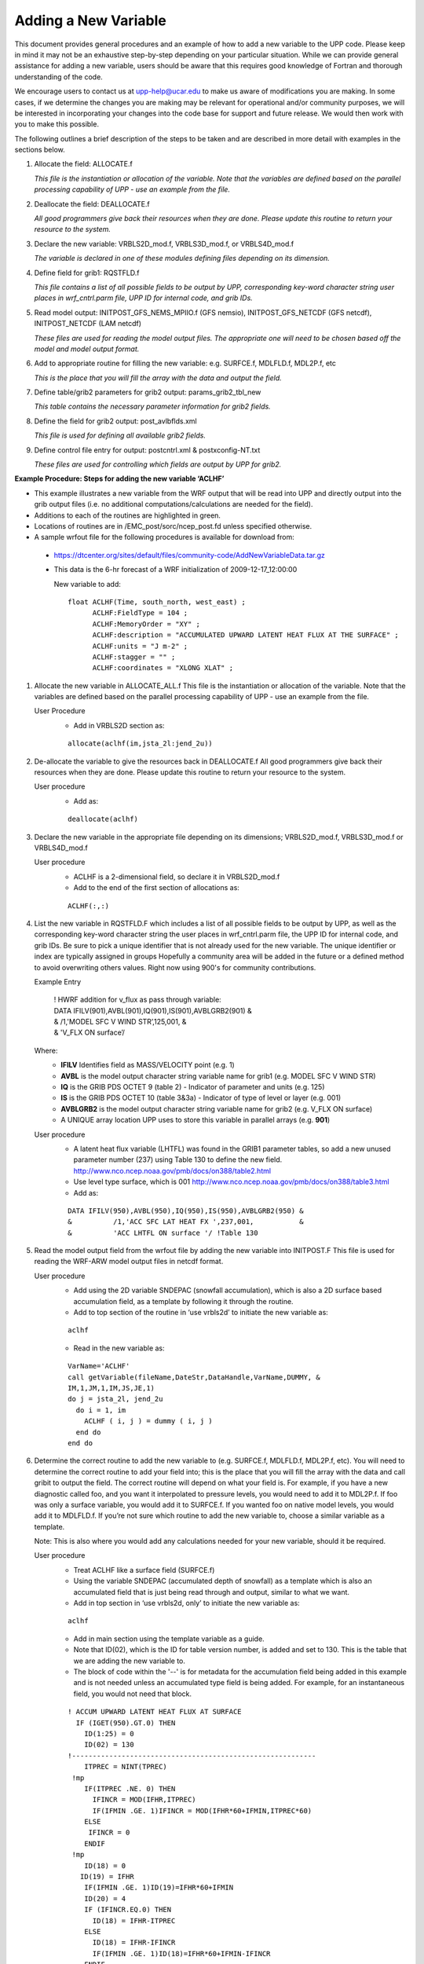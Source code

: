 *********************
Adding a New Variable
*********************

This document provides general procedures and an example of how to add a new variable to the UPP code.
Please keep in mind it may not be an exhaustive step-by-step depending on your particular situation.
While we can provide general assistance for adding a new variable, users should be aware that this
requires good knowledge of Fortran and thorough understanding of the code.

We encourage users to contact us at upp-help@ucar.edu to make us aware of modifications you are making.
In some cases, if we determine the changes you are making may be relevant for operational and/or
community purposes, we will be interested in incorporating your changes into the code base for support
and future release. We would then work with you to make this possible.

The following outlines a brief description of the steps to be taken and are described in more detail
with examples in the sections below.

1.  Allocate the field: ALLOCATE.f

    *This file is the instantiation or allocation of the variable. Note that the variables are defined
    based on the parallel processing capability of UPP - use an example from the file.*

2.  Deallocate the field: DEALLOCATE.f

    *All good programmers give back their resources when they are done. Please update this routine to
    return your resource to the system.*

3.  Declare the new variable: VRBLS2D_mod.f, VRBLS3D_mod.f, or VRBLS4D_mod.f
    
    *The variable is declared in one of these modules defining files depending on its dimension.*

4. Define field for grib1: RQSTFLD.f

   *This file contains a list of all possible fields to be output by UPP, corresponding
   key-word character string user places in wrf_cntrl.parm file, UPP ID for internal
   code, and grib IDs.*

5.  Read model output: INITPOST_GFS_NEMS_MPIIO.f (GFS nemsio), INITPOST_GFS_NETCDF (GFS netcdf),
    INITPOST_NETCDF (LAM netcdf)

    *These files are used for reading the model output files. The appropriate one will need to be
    chosen based off the model and model output format.*

6.  Add to appropriate routine for filling the new variable: e.g. SURFCE.f, MDLFLD.f, MDL2P.f, etc

    *This is the place that you will fill the array with the data and output the field.*

7.  Define table/grib2 parameters for grib2 output: params_grib2_tbl_new

    *This table contains the necessary parameter information for grib2 fields.*

8.  Define the field for grib2 output: post_avlbflds.xml

    *This file is used for defining all available grib2 fields.*

9.  Define control file entry for output: postcntrl.xml & postxconfig-NT.txt

    *These files are used for controlling which fields are output by UPP for grib2.*


**Example Procedure: Steps for adding the new variable ‘ACLHF’**

- This example illustrates a new variable from the WRF output that will be read into UPP
  and directly output into the grib output files (i.e. no additional computations/calculations
  are needed for the field).
- Additions to each of the routines are highlighted in green. 
- Locations of routines are in /EMC_post/sorc/ncep_post.fd unless specified otherwise.
- A sample wrfout file for the following procedures is available for download from:
 - https://dtcenter.org/sites/default/files/community-code/AddNewVariableData.tar.gz
 - This data is the 6-hr forecast of a WRF initialization of 2009-12-17_12:00:00

   New variable to add::

    float ACLHF(Time, south_north, west_east) ;
          ACLHF:FieldType = 104 ;
          ACLHF:MemoryOrder = "XY" ;
          ACLHF:description = "ACCUMULATED UPWARD LATENT HEAT FLUX AT THE SURFACE" ;
          ACLHF:units = "J m-2" ;
          ACLHF:stagger = "" ;
          ACLHF:coordinates = "XLONG XLAT" ;

1. Allocate the new variable in ALLOCATE_ALL.f
   This file is the instantiation or allocation of the variable. Note that the variables are defined
   based on the parallel processing capability of UPP - use an example from the file.

   User Procedure
    - Add in VRBLS2D section as:

    ::

      allocate(aclhf(im,jsta_2l:jend_2u))

2. De-allocate the variable to give the resources back in DEALLOCATE.f
   All good programmers give back their resources when they are done. Please update this
   routine to return your resource to the system.

   User procedure
    - Add as:
      
    ::

     deallocate(aclhf)

3. Declare the new variable in the appropriate file depending on its dimensions;
   VRBLS2D_mod.f, VRBLS3D_mod.f or VRBLS4D_mod.f

   User procedure
    - ACLHF is a 2-dimensional field, so declare it in VRBLS2D_mod.f
    - Add to the end of the first section of allocations as:
      
    ::

     ACLHF(:,:)

4. List the new variable in RQSTFLD.F which includes a list of all possible fields to be output by
   UPP, as well as the corresponding key-word character string the user places in wrf_cntrl.parm
   file, the UPP ID for internal code, and grib IDs. Be sure to pick a unique identifier that is not
   already used for the new variable. The unique identifier or index are typically assigned in groups
   Hopefully a community area will be added in the future or a defined method to avoid overwriting
   others values. Right now using 900's for community contributions.

   Example Entry

       | ! HWRF addition for v_flux as pass through variable:

       |   DATA IFILV(901),AVBL(901),IQ(901),IS(901),AVBLGRB2(901) &
       |   &            /1,'MODEL SFC V WIND STR’,125,001,         &
       |   &            'V_FLX ON surface’/

   Where:
     - **IFILV** Identifies field as MASS/VELOCITY point (e.g. 1)
     - **AVBL** is the model output character string variable name for grib1 (e.g. MODEL SFC V WIND STR)
     - **IQ** is the GRIB PDS OCTET 9 (table 2) - Indicator of parameter and units (e.g. 125)
     - **IS** is the GRIB PDS OCTET 10 (table 3&3a) - Indicator of type of level or layer (e.g. 001)
     - **AVBLGRB2** is the model output character string variable name for grib2 (e.g. V_FLX ON surface)
     - A UNIQUE array location UPP uses to store this variable in parallel arrays (e.g. **901**)

   User procedure
    - A latent heat flux variable (LHTFL) was found in the GRIB1 parameter tables, so add a
      new unused parameter number (237) using Table 130 to define the new field.
      http://www.nco.ncep.noaa.gov/pmb/docs/on388/table2.html
    - Use level type surface, which is 001
      http://www.nco.ncep.noaa.gov/pmb/docs/on388/table3.html
    - Add as:

    ::

     DATA IFILV(950),AVBL(950),IQ(950),IS(950),AVBLGRB2(950) &
     &          /1,'ACC SFC LAT HEAT FX ',237,001,           &
     &          'ACC LHTFL ON surface '/ !Table 130

5. Read the model output field from the wrfout file by adding the new variable into INITPOST.F
   This file is used for reading the WRF-ARW model output files in netcdf format.

   User procedure
    - Add using the 2D variable SNDEPAC (snowfall accumulation), which is also a 2D
      surface based accumulation field, as a template by following it through the routine.
    - Add to top section of the routine in ‘use vrbls2d’ to initiate the new variable as:
      
    ::

     aclhf

    - Read in the new variable as:
      
    ::

     VarName='ACLHF'
     call getVariable(fileName,DateStr,DataHandle,VarName,DUMMY, &
     IM,1,JM,1,IM,JS,JE,1)
     do j = jsta_2l, jend_2u
       do i = 1, im
         ACLHF ( i, j ) = dummy ( i, j )
       end do
     end do

6. Determine the correct routine to add the new variable to (e.g. SURFCE.f, MDLFLD.f,
   MDL2P.f, etc). You will need to determine the correct routine to add your field into; this is the
   place that you will fill the array with the data and call gribit to output the field. The correct routine
   will depend on what your field is. For example, if you have a new diagnostic called foo, and you
   want it interpolated to pressure levels, you would need to add it to MDL2P.f. If foo was only a
   surface variable, you would add it to SURFCE.f. If you wanted foo on native model levels, you
   would add it to MDLFLD.f. If you’re not sure which routine to add the new variable to, choose a
   similar variable as a template.

   Note: This is also where you would add any calculations needed for your new variable, should it
   be required.

   User procedure
    - Treat ACLHF like a surface field (SURFCE.f)
    - Using the variable SNDEPAC (accumulated depth of snowfall) as a template which is
      also an accumulated field that is just being read through and output, similar to what we
      want.
    - Add in top section in ‘use vrbls2d, only’ to initiate the new variable as:
      
    ::

     aclhf

    - Add in main section using the template variable as a guide.
    - Note that ID(02), which is the ID for table version number, is added and set to 130.
      This is the table that we are adding the new variable to.
    - The block of code within the '--' is for metadata for the accumulation field being added
      in this example and is not needed unless an accumulated type field is being added.
      For example, for an instantaneous field, you would not need that block.

    ::

     ! ACCUM UPWARD LATENT HEAT FLUX AT SURFACE
       IF (IGET(950).GT.0) THEN
         ID(1:25) = 0
         ID(02) = 130
     !-----------------------------------------------------------
         ITPREC = NINT(TPREC)
      !mp
         IF(ITPREC .NE. 0) THEN
           IFINCR = MOD(IFHR,ITPREC)
           IF(IFMIN .GE. 1)IFINCR = MOD(IFHR*60+IFMIN,ITPREC*60)
         ELSE
          IFINCR = 0
         ENDIF
      !mp
         ID(18) = 0
        ID(19) = IFHR
         IF(IFMIN .GE. 1)ID(19)=IFHR*60+IFMIN
         ID(20) = 4
         IF (IFINCR.EQ.0) THEN
           ID(18) = IFHR-ITPREC
         ELSE
           ID(18) = IFHR-IFINCR
           IF(IFMIN .GE. 1)ID(18)=IFHR*60+IFMIN-IFINCR
         ENDIF
         IF (ID(18).LT.0) ID(18) = 0
     !-----------------------------------------------------------
         if(grib=='grib1') then
           DO J=JSTA,JEND
             DO I=1,IM
               GRID1(I,J) = ACLHF(I,J)
             ENDDO
           ENDDO
           CALL GRIBIT(IGET(950),LVLS(1,IGET(950)), GRID1,IM,JM)
         elseif(grib=='grib2') then
           cfld=cfld+1
           fld_info(cfld)%ifld=IAVBLFLD(IGET(950))
           fld_info(cfld)%ntrange=1
           fld_info(cfld)%tinvstat=IFHR-ID(18)
      !$omp parallel do private(i,j,jj)
           do j=1,jend-jsta+1
             jj = jsta+j-1
             do i=1,im
               datapd(i,j,cfld) = ACLHF(i,jj)
             enddo
           enddo
         endif
       ENDIF

7. Add the new variable to /EMC_post/parm/params_grib2_tbl_new.
   For all current UPP output fields, this table lists, in order, the:
    - Discipline (http://www.nco.ncep.noaa.gov/pmb/docs/grib2/grib2_table0-0.shtml)
    - Category (http://www.nco.ncep.noaa.gov/pmb/docs/grib2/grib2_table4-1.shtml)
    - Parameter Number (http://www.nco.ncep.noaa.gov/pmb/docs/grib2/grib2_table4-2.shtml)
    - Table information (0 for parameters from the WMO table; 1 for parameters from the local
      NCEP table)
    - Abbreviated Variable Name (from the parameters table)

   User Procedure
    - Since there is already a latent heat flux (LHTFL) parameter in this table, create a new
      Latent Heat Flux parameter so as to not overwrite the current one, just in case you want
      both to be output
    - Latent heat flux is a meteorological field (discipline=0)
    - Latent heat flux is a temperature product (category=0)
    - Pick an unused parameter number from the table defined by discipline=0 and
      category=0 (Table 4.2-0-0: http://www.nco.ncep.noaa.gov/pmb/docs/grib2/grib2_table4-
      2-0-0.shtml). In this case, the unused parameter number 205 was chosen.
    - Add using the NCEP local table (table=1)
    - Choose an abbreviated parameter name to describe your field (e.g. ACLHF)
    - Add as:
      
    ::

     0 0 205 1 ACLHF

8. Add the new variable to the /EMC_post/parm/post_avblflds.xml, which lists all fields available
   for output in GRIB2 format.
    - Post_avblfldidx: the unique array number given in the RQSTFLD.f routine.
    - Shortname: name describing the variable and level type
    - Pname: the abbreviation for your variable
    - Table info: table used if not standard WMO
    - Fixed_sfc1_type: level type
    - Scale: precision of data written out to grib2 file

   User procedure
    - Add as:
      
    ::

     <param>
       <post_avblfldidx>950</post_avblfldidx>
       <shortname>ACC_LATENT_HEAT_FLUX_ON_SURFACE</shortname>
       <pname>ACLHF</pname>
       <table_info>NCEP</table_info>
       <fixed_sfc1_type>surface</fixed_sfc1_type>
       <scale>4.0</scale>
     </param>

9. Add the new variable to the /EMC_post/parm/postcntrl.xml file, which lists all fields and levels
   you wish to output for GRIB2. Remake the /UPPV4.1/parm/postxconfig-NT.txt file, which
   contains the information from the xml that UPP reads.
    - See the User’s guide on steps for creating the text control file
   
   User procedure
    - Add as:
      
    ::

     <param>
       <shortname>ACC_LATENT_HEAT_FLUX_ON_SURFACE</shortname>
       <pname>ACLHF</pname>
       <scale>4.0</scale>
     </param>

10. Run clean on the code and recompile the code to include the changes before running your
    UPP run script.
   
    User procedure

    ::

      >> ./clean -a
      >> ./configure
      >> ./compile >& compile.log &

11. Assuming the modified code compiled successfully and you were able to produce grib
    output, you can check the grib file for your new variable.

    GRIB2 output of the new variable from this example procedure (using the wgrib2 utility if
    available on your system).
     - The new variable will not be defined by the variable name. Instead it will be defined
       using the grib2 parameter information you entered into params_grib2_tbl_new from
       step 7 of this procedure.

  ::

    456:43204412:vt=2009121718:surface:6 hour fcst:var discipline=0 center=7 local_table=1
    parmcat=0 parm=205:
      ndata=121002:undef=0:mean=1.97108e+06:min=-1.12e+06:max=2.406e+07
      grid_template=30:winds(grid):
      Lambert Conformal: (402 x 301) input WE:SN output WE:SN res 8
      Lat1 14.807213 Lon1 231.818604 LoV 258.040009
      LatD 38.270000 Latin1 38.270000 Latin2 38.270000
      LatSP 0.000000 LonSP 0.000000
      North Pole (402 x 301) Dx 15000.000000 m Dy 15000.000000 m mode 8
